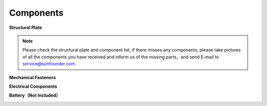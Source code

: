 Components
==========

**Structural Plate**

.. image:: img/component_1.png

.. note:: Please check the structural plate and component list,  if there misses any components, please take pictures of all the components you have received and inform us of the missing parts，and send E-mail to service@sunfounder.com.

**Mechanical Fasteners**

.. image:: img/component_2.png

**Electrical Components**

.. image:: img/component_3.png

.. image:: img/component_4.png

**Battery（Not Included）**

.. image:: img/component_5.png